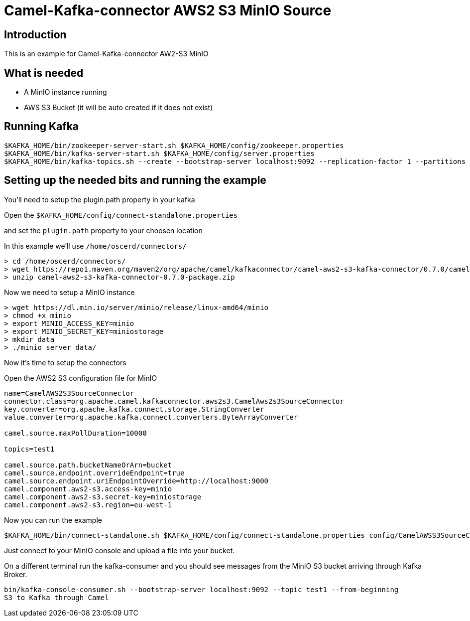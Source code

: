 # Camel-Kafka-connector AWS2 S3 MinIO Source

## Introduction

This is an example for Camel-Kafka-connector AW2-S3 MinIO

## What is needed

- A MinIO instance running
- AWS S3 Bucket (it will be auto created if it does not exist)

## Running Kafka

```
$KAFKA_HOME/bin/zookeeper-server-start.sh $KAFKA_HOME/config/zookeeper.properties
$KAFKA_HOME/bin/kafka-server-start.sh $KAFKA_HOME/config/server.properties
$KAFKA_HOME/bin/kafka-topics.sh --create --bootstrap-server localhost:9092 --replication-factor 1 --partitions 1 --topic test1
```

## Setting up the needed bits and running the example

You'll need to setup the plugin.path property in your kafka

Open the `$KAFKA_HOME/config/connect-standalone.properties`

and set the `plugin.path` property to your choosen location

In this example we'll use `/home/oscerd/connectors/`

```
> cd /home/oscerd/connectors/
> wget https://repo1.maven.org/maven2/org/apache/camel/kafkaconnector/camel-aws2-s3-kafka-connector/0.7.0/camel-aws2-s3-kafka-connector-0.7.0-package.zip
> unzip camel-aws2-s3-kafka-connector-0.7.0-package.zip
```

Now we need to setup a MinIO instance

```
> wget https://dl.min.io/server/minio/release/linux-amd64/minio
> chmod +x minio
> export MINIO_ACCESS_KEY=minio
> export MINIO_SECRET_KEY=miniostorage
> mkdir data
> ./minio server data/
```

Now it's time to setup the connectors

Open the AWS2 S3 configuration file for MinIO

```
name=CamelAWS2S3SourceConnector
connector.class=org.apache.camel.kafkaconnector.aws2s3.CamelAws2s3SourceConnector
key.converter=org.apache.kafka.connect.storage.StringConverter
value.converter=org.apache.kafka.connect.converters.ByteArrayConverter

camel.source.maxPollDuration=10000

topics=test1

camel.source.path.bucketNameOrArn=bucket
camel.source.endpoint.overrideEndpoint=true
camel.source.endpoint.uriEndpointOverride=http://localhost:9000
camel.component.aws2-s3.access-key=minio
camel.component.aws2-s3.secret-key=miniostorage
camel.component.aws2-s3.region=eu-west-1
```

Now you can run the example

```
$KAFKA_HOME/bin/connect-standalone.sh $KAFKA_HOME/config/connect-standalone.properties config/CamelAWSS3SourceConnector.properties
```

Just connect to your MinIO console and upload a file into your bucket.

On a different terminal run the kafka-consumer and you should see messages from the MinIO S3 bucket arriving through Kafka Broker.

```
bin/kafka-console-consumer.sh --bootstrap-server localhost:9092 --topic test1 --from-beginning
S3 to Kafka through Camel
```

